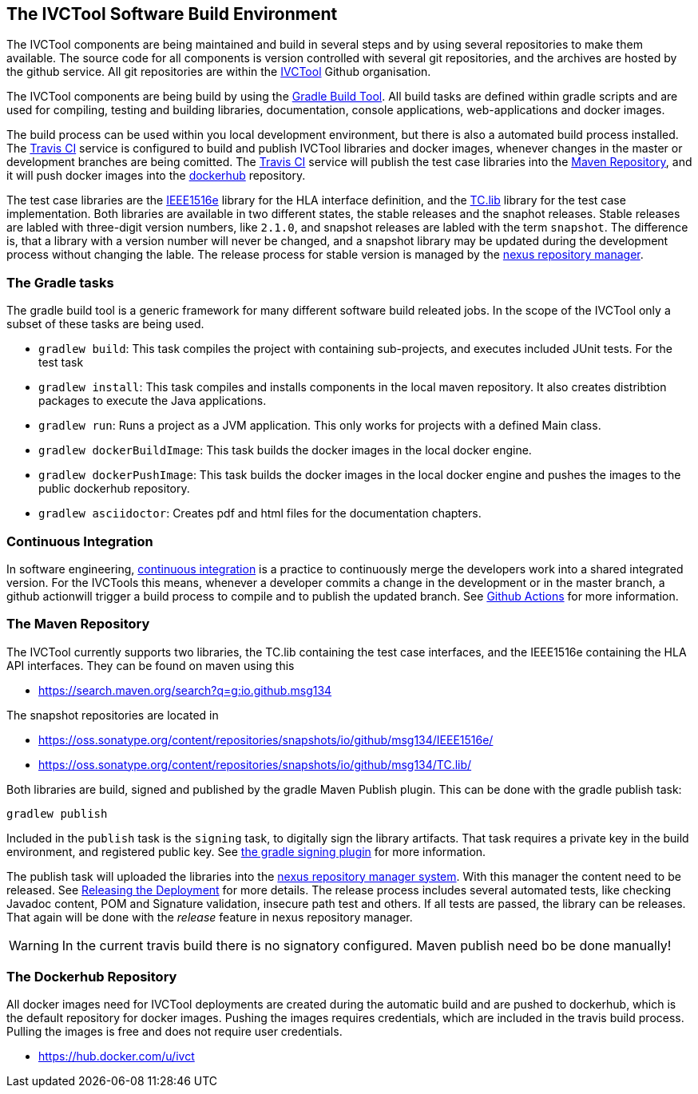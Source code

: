 == The IVCTool Software Build Environment

The IVCTool components are being maintained and build in several steps and by using several repositories to make them available. The source code for all components is version controlled with several git repositories, and the archives are hosted by the github service. All git repositories are within the link:https://github.com/IVCTool[IVCTool] Github organisation.

The IVCTool components are being build by using the link:https://gradle.org/[Gradle Build Tool]. All build tasks are defined within gradle scripts and are used for compiling, testing and building libraries, documentation, console applications, web-applications and docker images.

The build process can be used within you local development environment, but there is also a automated build process installed. The link:https://travis-ci.org/[Travis CI] service is configured to build and publish IVCTool libraries and docker images, whenever changes in the master or development branches are being comitted. The link:https://travis-ci.org/[Travis CI] service will publish the test case libraries into the link:https://mvnrepository.com/artifact/io.github.msg134[Maven Repository], and it will push docker images into the link:https://hub.docker.com/[dockerhub] repository.

The test case libraries are the link:https://github.com/IVCTool/IVCT_Framework/tree/master/IEEE1516e[IEEE1516e] library for the HLA interface definition, and the link:https://github.com/IVCTool/IVCT_Framework/tree/master/TC.lib[TC.lib] library for the test case implementation. Both libraries are available in two different states, the stable releases and the snaphot releases. Stable releases are labled with three-digit version numbers, like ``2.1.0``, and snapshot releases are labled with the term ``snapshot``. The difference is, that a library with a version number will never be changed, and a snapshot library may be updated during the development process without changing the lable. The release process for stable version is managed by the link:https://oss.sonatype.org[nexus repository manager].

=== The Gradle tasks

The gradle build tool is a generic framework for many different software build releated jobs. In the scope of the IVCTool only a subset of these tasks are being used.

* ``gradlew build``: This task compiles the project with containing sub-projects, and executes included JUnit tests. For the test task
* ``gradlew install``: This task compiles and installs components in the local maven repository. It also creates distribtion packages to execute the Java applications.
* ``gradlew run``:  Runs a project as a JVM application. This only works for projects with a defined Main class.
* ``gradlew dockerBuildImage``: This task builds the docker images in the local docker engine.
* ``gradlew dockerPushImage``: This task builds the docker images in the local docker engine and pushes the images to the public dockerhub repository.
* ``gradlew asciidoctor``: Creates pdf and html files for the documentation chapters.

=== Continuous Integration

In software engineering, link:https://en.wikipedia.org/wiki/Continuous_integration[continuous integration] is a practice to continuously merge the developers work into a shared integrated version.  For the IVCTools this means, whenever a developer commits a change in the development or in the master branch, a github actionwill trigger a build process to compile and to publish the updated branch. See <<2-5-github-actions.adoc#, Github Actions>> for more information.

=== The Maven Repository

The IVCTool currently supports two libraries, the TC.lib containing the test case interfaces, and the IEEE1516e containing the HLA API interfaces. They can be found on maven using this

* link:https://search.maven.org/search?q=g:io.github.msg134[]

The snapshot repositories are located in

* link:https://oss.sonatype.org/content/repositories/snapshots/io/github/msg134/IEEE1516e/[]
* link:https://oss.sonatype.org/content/repositories/snapshots/io/github/msg134/TC.lib/[]

Both libraries are build, signed and published by the gradle Maven Publish plugin. This can be done with the gradle publish task:

  gradlew publish

Included in the ``publish`` task is the ``signing`` task, to digitally sign the library artifacts. That task requires a private key in the build environment, and registered public key. See link:https://docs.gradle.org/current/userguide/signing_plugin.html[the gradle signing plugin] for more information. 

The publish task will uploaded the libraries into the link:https://oss.sonatype.org/#stagingRepositories[nexus repository manager system]. With this manager the content need to be released. See link:https://central.sonatype.org/pages/releasing-the-deployment.html[Releasing the Deployment] for more details. The release process includes several automated tests, like checking Javadoc content, POM and Signature validation, insecure path test and others. If all tests are passed, the library can be releases. That again will be done with the _release_ feature in nexus repository manager.  

WARNING: In the current travis build there is no signatory configured. Maven publish need bo be done manually!

=== The Dockerhub Repository

All docker images need for IVCTool deployments are created during the automatic build and are pushed to dockerhub, which is the default repository for docker images. Pushing the images requires credentials, which are included in the travis build process. Pulling the images is free and does not require user credentials.

* link:https://hub.docker.com/u/ivct[]
